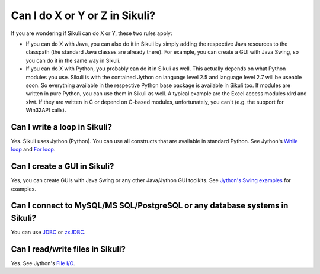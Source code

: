 Can I do X or Y or Z in Sikuli?
===============================

If you are wondering if Sikuli can do X or Y, these two rules apply:

* If you can do X with Java, you can also do it in Sikuli by simply adding the respective Java resources to the classpath (the standard Java classes are already there). For example, you can create a GUI with Java Swing, so you can do it in the same way in Sikuli. 

* If you can do X with Python, you probably can do it in Sikuli as well. This actually depends on what Python modules you use. Sikuli is with the contained Jython on language level 2.5 and language level 2.7 will be useable soon. So everything available in the respective Python base package is available in Sikuli too. If modules are written in pure Python, you can use them in Sikuli as well. A typical example are the Excel access modules xlrd and xlwt. If they are written in C or depend on C-based modules, unfortunately, you can't (e.g. the support for Win32API calls).

Can I write a loop in Sikuli?
-----------------------------

Yes. Sikuli uses Jython (Python). 
You can use all constructs that are available in standard Python. See Jython's `While loop <http://www.jython.org/jythonbook/en/1.0/LangSyntax.html#while-loop>`_ and `For loop <http://www.jython.org/jythonbook/en/1.0/LangSyntax.html#for-loop>`_.


Can I create a GUI in Sikuli?
-----------------------------

Yes, you can create GUIs with Java Swing or any other Java/Jython GUI toolkits.
See `Jython's Swing examples <http://wiki.python.org/jython/SwingExamples>`_ for examples.



Can I connect to MySQL/MS SQL/PostgreSQL or any database systems in Sikuli?
---------------------------------------------------------------------------

You can use `JDBC <http://www.oracle.com/technetwork/java/javase/jdbc/index.html>`_ or `zxJDBC <http://www.jython.org/jythonbook/en/1.0/DatabasesAndJython.html>`_.


Can I read/write files in Sikuli?
---------------------------------

Yes. See Jython's `File I/O <http://www.jython.org/jythonbook/en/1.0/InputOutput.html#file-i-o>`_.


